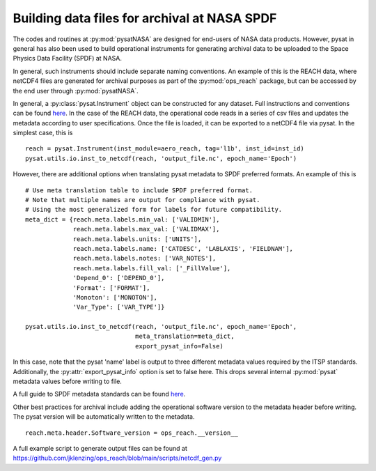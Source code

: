 Building data files for archival at NASA SPDF
=============================================

The codes and routines at :py:mod:`pysatNASA` are designed for end-users of NASA data
products. However, pysat in general has also been used to build operational
instruments for generating archival data to be uploaded to the Space Physics
Data Facility (SPDF) at NASA.

In general, such instruments should include separate naming conventions. An
example of this is the REACH data, where netCDF4 files are generated for
archival purposes as part of the :py:mod:`ops_reach` package, but can be accessed by
the end user through :py:mod:`pysatNASA`.

In general, a :py:class:`pysat.Instrument` object can be constructed for any
dataset. Full instructions and conventions can be found
`here <https://pysat.readthedocs.io/en/latest/new_instrument.html>`_.  In the
case of the REACH data, the operational code reads in a series of csv files and
updates the metadata according to user specifications. Once the file is loaded,
it can be exported to a netCDF4 file via pysat. In the simplest case, this is

::

  reach = pysat.Instrument(inst_module=aero_reach, tag='l1b', inst_id=inst_id)
  pysat.utils.io.inst_to_netcdf(reach, 'output_file.nc', epoch_name='Epoch')


However, there are additional options when translating pysat metadata to SPDF
preferred formats.  An example of this is

::

  # Use meta translation table to include SPDF preferred format.
  # Note that multiple names are output for compliance with pysat.
  # Using the most generalized form for labels for future compatibility.
  meta_dict = {reach.meta.labels.min_val: ['VALIDMIN'],
               reach.meta.labels.max_val: ['VALIDMAX'],
               reach.meta.labels.units: ['UNITS'],
               reach.meta.labels.name: ['CATDESC', 'LABLAXIS', 'FIELDNAM'],
               reach.meta.labels.notes: ['VAR_NOTES'],
               reach.meta.labels.fill_val: ['_FillValue'],
               'Depend_0': ['DEPEND_0'],
               'Format': ['FORMAT'],
               'Monoton': ['MONOTON'],
               'Var_Type': ['VAR_TYPE']}

  pysat.utils.io.inst_to_netcdf(reach, 'output_file.nc', epoch_name='Epoch',
                                meta_translation=meta_dict,
                                export_pysat_info=False)


In this case, note that the pysat 'name' label is output to three different
metadata values required by the ITSP standards. Additionally, the
:py:attr:`export_pysat_info` option is set to false here. This drops several
internal :py:mod:`pysat` metadata values before writing to file.

A full guide to SPDF metadata standards can be found 
`here <https://spdf.gsfc.nasa.gov/istp_guide/istp_guide.html>`_.

Other best practices for archival include adding the operational software version
to the metadata header before writing. The pysat version will be automatically
written to the metadata.

::

  reach.meta.header.Software_version = ops_reach.__version__


A full example script to generate output files can be found at
https://github.com/jklenzing/ops_reach/blob/main/scripts/netcdf_gen.py
